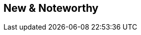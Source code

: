 :jbake-title: New & Noteworthy
:jbake-type: chapter
:jbake-status: published
:jbake-order: 0
:source-dir: ../../../java
:source-dir-application: ../../../../../../samples/application-framework/src/main/java
:images-folder-name: 01_newnoteworthy

== New & Noteworthy

ifdef::backend-html5[]
[subs="attributes"]
++++
<script language="javascript">
    window.location.href = "./latest.html";
</script>
++++
endif::[]
